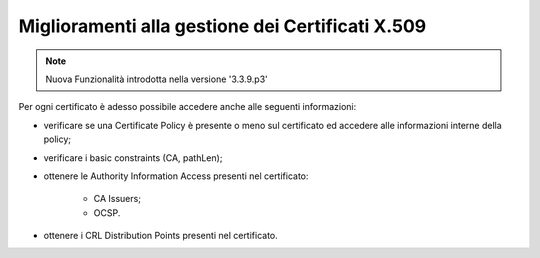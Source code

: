 Miglioramenti alla gestione dei Certificati X.509
------------------------------------------------------------------

.. note::

   Nuova Funzionalità introdotta nella versione '3.3.9.p3'

Per ogni certificato è adesso possibile accedere anche alle seguenti informazioni:

- verificare se una Certificate Policy è presente o meno sul certificato ed accedere alle informazioni interne della policy;

- verificare i basic constraints (CA, pathLen);

- ottenere le Authority Information Access presenti nel certificato:

	- CA Issuers;
	- OCSP.

- ottenere i CRL Distribution Points presenti nel certificato.
